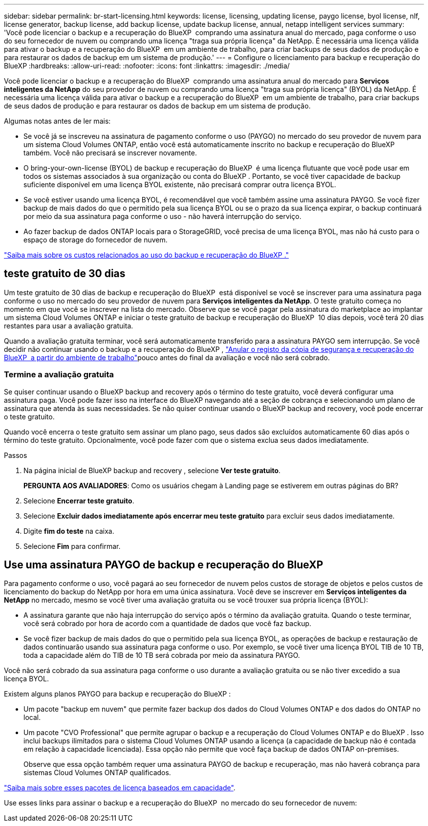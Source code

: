---
sidebar: sidebar 
permalink: br-start-licensing.html 
keywords: license, licensing, updating license, paygo license, byol license, nlf, license generator, backup license, add backup license, update backup license, annual, netapp intelligent services 
summary: 'Você pode licenciar o backup e a recuperação do BlueXP  comprando uma assinatura anual do mercado, paga conforme o uso do seu fornecedor de nuvem ou comprando uma licença "traga sua própria licença" da NetApp. É necessária uma licença válida para ativar o backup e a recuperação do BlueXP  em um ambiente de trabalho, para criar backups de seus dados de produção e para restaurar os dados de backup em um sistema de produção.' 
---
= Configure o licenciamento para backup e recuperação do BlueXP
:hardbreaks:
:allow-uri-read: 
:nofooter: 
:icons: font
:linkattrs: 
:imagesdir: ./media/


[role="lead"]
Você pode licenciar o backup e a recuperação do BlueXP  comprando uma assinatura anual do mercado para *Serviços inteligentes da NetApp* do seu provedor de nuvem ou comprando uma licença "traga sua própria licença" (BYOL) da NetApp. É necessária uma licença válida para ativar o backup e a recuperação do BlueXP  em um ambiente de trabalho, para criar backups de seus dados de produção e para restaurar os dados de backup em um sistema de produção.

Algumas notas antes de ler mais:

* Se você já se inscreveu na assinatura de pagamento conforme o uso (PAYGO) no mercado do seu provedor de nuvem para um sistema Cloud Volumes ONTAP, então você está automaticamente inscrito no backup e recuperação do BlueXP  também. Você não precisará se inscrever novamente.
* O bring-your-own-license (BYOL) de backup e recuperação do BlueXP  é uma licença flutuante que você pode usar em todos os sistemas associados à sua organização ou conta do BlueXP . Portanto, se você tiver capacidade de backup suficiente disponível em uma licença BYOL existente, não precisará comprar outra licença BYOL.
* Se você estiver usando uma licença BYOL, é recomendável que você também assine uma assinatura PAYGO. Se você fizer backup de mais dados do que o permitido pela sua licença BYOL ou se o prazo da sua licença expirar, o backup continuará por meio da sua assinatura paga conforme o uso - não haverá interrupção do serviço.
* Ao fazer backup de dados ONTAP locais para o StorageGRID, você precisa de uma licença BYOL, mas não há custo para o espaço de storage do fornecedor de nuvem.


link:concept-backup-to-cloud.html["Saiba mais sobre os custos relacionados ao uso do backup e recuperação do BlueXP ."]



== teste gratuito de 30 dias

Um teste gratuito de 30 dias de backup e recuperação do BlueXP  está disponível se você se inscrever para uma assinatura paga conforme o uso no mercado do seu provedor de nuvem para *Serviços inteligentes da NetApp*. O teste gratuito começa no momento em que você se inscrever na lista do mercado. Observe que se você pagar pela assinatura do marketplace ao implantar um sistema Cloud Volumes ONTAP e iniciar o teste gratuito de backup e recuperação do BlueXP  10 dias depois, você terá 20 dias restantes para usar a avaliação gratuita.

Quando a avaliação gratuita terminar, você será automaticamente transferido para a assinatura PAYGO sem interrupção. Se você decidir não continuar usando o backup e a recuperação do BlueXP , link:prev-ontap-backup-manage.html["Anular o registo da cópia de segurança e recuperação do BlueXP  a partir do ambiente de trabalho"]pouco antes do final da avaliação e você não será cobrado.



=== Termine a avaliação gratuita

Se quiser continuar usando o BlueXP backup and recovery após o término do teste gratuito, você deverá configurar uma assinatura paga.  Você pode fazer isso na interface do BlueXP navegando até a seção de cobrança e selecionando um plano de assinatura que atenda às suas necessidades.  Se não quiser continuar usando o BlueXP backup and recovery, você pode encerrar o teste gratuito.

Quando você encerra o teste gratuito sem assinar um plano pago, seus dados são excluídos automaticamente 60 dias após o término do teste gratuito.  Opcionalmente, você pode fazer com que o sistema exclua seus dados imediatamente.

.Passos
. Na página inicial de BlueXP backup and recovery , selecione *Ver teste gratuito*.
+
*PERGUNTA AOS AVALIADORES*: Como os usuários chegam à Landing page se estiverem em outras páginas do BR?

. Selecione *Encerrar teste gratuito*.
. Selecione *Excluir dados imediatamente após encerrar meu teste gratuito* para excluir seus dados imediatamente.
. Digite *fim do teste* na caixa.
. Selecione *Fim* para confirmar.




== Use uma assinatura PAYGO de backup e recuperação do BlueXP 

Para pagamento conforme o uso, você pagará ao seu fornecedor de nuvem pelos custos de storage de objetos e pelos custos de licenciamento do backup do NetApp por hora em uma única assinatura. Você deve se inscrever em *Serviços inteligentes da NetApp* no mercado, mesmo se você tiver uma avaliação gratuita ou se você trouxer sua própria licença (BYOL):

* A assinatura garante que não haja interrupção do serviço após o término da avaliação gratuita. Quando o teste terminar, você será cobrado por hora de acordo com a quantidade de dados que você faz backup.
* Se você fizer backup de mais dados do que o permitido pela sua licença BYOL, as operações de backup e restauração de dados continuarão usando sua assinatura paga conforme o uso. Por exemplo, se você tiver uma licença BYOL TIB de 10 TB, toda a capacidade além do TIB de 10 TB será cobrada por meio da assinatura PAYGO.


Você não será cobrado da sua assinatura paga conforme o uso durante a avaliação gratuita ou se não tiver excedido a sua licença BYOL.

Existem alguns planos PAYGO para backup e recuperação do BlueXP :

* Um pacote "backup em nuvem" que permite fazer backup dos dados do Cloud Volumes ONTAP e dos dados do ONTAP no local.
* Um pacote "CVO Professional" que permite agrupar o backup e a recuperação do Cloud Volumes ONTAP e do BlueXP . Isso inclui backups ilimitados para o sistema Cloud Volumes ONTAP usando a licença (a capacidade de backup não é contada em relação à capacidade licenciada). Essa opção não permite que você faça backup de dados ONTAP on-premises.
+
Observe que essa opção também requer uma assinatura PAYGO de backup e recuperação, mas não haverá cobrança para sistemas Cloud Volumes ONTAP qualificados.



https://docs.netapp.com/us-en/bluexp-cloud-volumes-ontap/concept-licensing.html#capacity-based-licensing["Saiba mais sobre esses pacotes de licença baseados em capacidade"].

Use esses links para assinar o backup e a recuperação do BlueXP  no mercado do seu fornecedor de nuvem:

ifdef::aws[]

* AWS:  https://aws.amazon.com/marketplace/pp/prodview-oorxakq6lq7m4["Acesse a oferta do mercado para serviços inteligentes da NetApp para obter detalhes sobre preços"^] .endif::aws[]


ifdef::azure[]

* Azul:  https://azuremarketplace.microsoft.com/en-us/marketplace/apps/netapp.cloud-manager?tab=Overview["Acesse a oferta do mercado para serviços inteligentes da NetApp para obter detalhes sobre preços"^] .endif::azure[]


ifdef::gcp[]

* Google Nuvem:  https://console.cloud.google.com/marketplace/details/netapp-cloudmanager/cloud-manager?supportedpurview=project["Acesse a oferta do mercado para serviços inteligentes da NetApp para obter detalhes sobre preços"^] .endif::gcp[]




== Use um contrato anual

Pague pelo backup e recuperação do BlueXP  anualmente comprando um contrato anual. Eles estão disponíveis em termos de 1, 2 ou 3 anos.

Se você tiver um contrato anual de um mercado, todo o consumo de backup e recuperação do BlueXP  será cobrado em relação a esse contrato. Você não pode misturar e combinar um contrato de mercado anual com um BYOL.

ifdef::aws[]

Ao usar a AWS, há dois contratos anuais disponíveis na  https://aws.amazon.com/marketplace/pp/prodview-q7dg6zwszplri["Página do AWS Marketplace"^] para sistemas Cloud Volumes ONTAP e ONTAP locais:

* Um plano de "backup em nuvem" que permite fazer backup dos dados do Cloud Volumes ONTAP e dos dados do ONTAP no local.
+
Se você quiser usar essa opção, configure sua assinatura na página do Marketplace e, em seguida https://docs.netapp.com/us-en/bluexp-setup-admin/task-adding-aws-accounts.html#associate-an-aws-subscription["Associe a assinatura às suas credenciais da AWS"^], . Observe que você também precisará pagar pelos sistemas Cloud Volumes ONTAP usando essa assinatura anual de contrato, já que você pode atribuir apenas uma assinatura ativa às credenciais da AWS no BlueXP .

* Um plano "CVO Professional" que permite agrupar o backup e a recuperação do Cloud Volumes ONTAP e do BlueXP . Isso inclui backups ilimitados para o sistema Cloud Volumes ONTAP usando a licença (a capacidade de backup não é contada em relação à capacidade licenciada). Essa opção não permite que você faça backup de dados ONTAP on-premises.
+
Consulte https://docs.netapp.com/us-en/bluexp-cloud-volumes-ontap/concept-licensing.html["Tópico de licenciamento do Cloud Volumes ONTAP"^] para saber mais sobre esta opção de licenciamento.

+
Se quiser usar esta opção, você pode configurar o contrato anual ao criar um ambiente de trabalho do Cloud Volumes ONTAP e o BlueXP solicitará que você assine o AWS Marketplace. endif::aws[]



ifdef::azure[]

Ao usar o Azure, há dois contratos anuais disponíveis no  https://azuremarketplace.microsoft.com/en-us/marketplace/apps/netapp.netapp-bluexp["Página do Azure Marketplace"^] para sistemas Cloud Volumes ONTAP e ONTAP locais:

* Um plano de "backup em nuvem" que permite fazer backup dos dados do Cloud Volumes ONTAP e dos dados do ONTAP no local.
+
Se você quiser usar essa opção, configure sua assinatura na página do Marketplace e, em seguida https://docs.netapp.com/us-en/bluexp-setup-admin/task-adding-azure-accounts.html#subscribe["Associe a assinatura às suas credenciais do Azure"^], . Observe que você também precisará pagar pelos seus sistemas Cloud Volumes ONTAP usando essa assinatura de contrato anual, já que você pode atribuir apenas uma assinatura ativa às suas credenciais do Azure no BlueXP .

* Um plano "CVO Professional" que permite agrupar o backup e a recuperação do Cloud Volumes ONTAP e do BlueXP . Isso inclui backups ilimitados para o sistema Cloud Volumes ONTAP usando a licença (a capacidade de backup não é contada em relação à capacidade licenciada). Essa opção não permite que você faça backup de dados ONTAP on-premises.
+
Consulte https://docs.netapp.com/us-en/bluexp-cloud-volumes-ontap/concept-licensing.html["Tópico de licenciamento do Cloud Volumes ONTAP"^] para saber mais sobre esta opção de licenciamento.

+
Se quiser usar essa opção, você pode configurar o contrato anual ao criar um ambiente de trabalho do Cloud Volumes ONTAP e o BlueXP solicitará que você assine o Azure Marketplace. endif::azure[]



ifdef::gcp[]

Ao usar o GCP, entre em contato com seu representante de vendas da NetApp para adquirir um contrato anual. O contrato está disponível como uma oferta privada no Google Cloud Marketplace.

Depois que a NetApp compartilhar a oferta privada com você, você poderá selecionar o plano anual ao assinar no Google Cloud Marketplace durante a ativação do BlueXP backup and recovery . endif::gcp[]



== Use uma licença BYOL de backup e recuperação do BlueXP 

As licenças bring-your-own da NetApp fornecem termos de 1, 2 ou 3 anos. Você paga apenas pelos dados que protege, calculados pela capacidade lógica usada (_antes_ quaisquer eficiências) dos volumes ONTAP de origem que estão sendo copiados. Essa capacidade também é conhecida como Front-End Terabytes (FETB).

A licença de backup e recuperação do BYOL BlueXP  é uma licença flutuante em que a capacidade total é compartilhada em todos os sistemas associados à sua organização ou conta do BlueXP . Para sistemas ONTAP, você pode obter uma estimativa aproximada da capacidade de que precisará executando o comando CLI `volume show -fields logical-used-by-afs` para os volumes que planeja fazer backup.

Se você não tiver uma licença BYOL de backup e recuperação do BlueXP , clique no ícone de bate-papo no canto inferior direito do BlueXP  para comprar uma.

Opcionalmente, se você tiver uma licença não atribuída baseada em nó para o Cloud Volumes ONTAP que você não usará, poderá convertê-la em uma licença de backup e recuperação do BlueXP  com a mesma equivalência em dólar e a mesma data de expiração. https://docs.netapp.com/us-en/bluexp-cloud-volumes-ontap/task-manage-node-licenses.html#exchange-unassigned-node-based-licenses["Acesse aqui para obter detalhes"^].

Você usa a carteira digital BlueXP  para gerenciar licenças BYOL. Pode adicionar novas licenças, atualizar licenças existentes e ver o estado da licença a partir da carteira digital BlueXP .

https://docs.netapp.com/us-en/bluexp-digital-wallet/task-manage-data-services-licenses.html["Saiba mais sobre como adicionar licenças com carteira digital"^].
